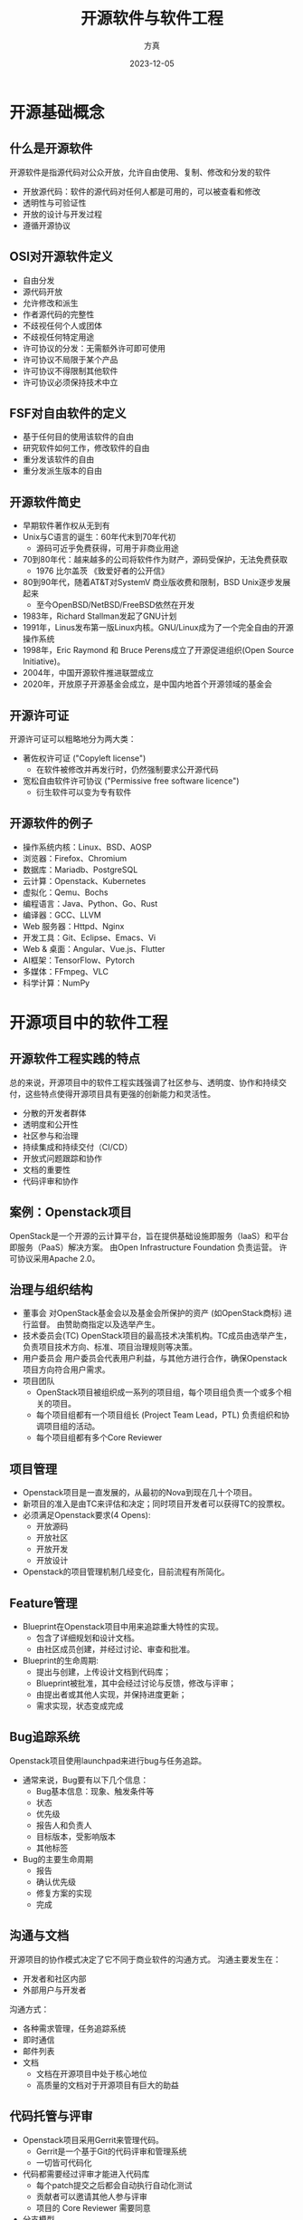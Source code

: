 #+latex_header: \usepackage{ctex}
#+latex_header: \usetheme{default}

#+latex_class: beamer
#+latex_class_options:
#+latex_header:
#+latex_header_extra:
#+subtitle:
#+latex_engraved_theme:
#+latex_compiler: xelatex

#+OPTIONS: H:2 toc:nil
#+COLUMNS: %40ITEM %10BEAMER_env(Env) %9BEAMER_envargs(Env Args) %4BEAMER_col(Col) %10BEAMER_extra(Extra)
#+BEAMER_HEADER: \AtBeginSection[]{\begin{frame}<beamer>\frametitle{目录}\tableofcontents[currentsection]\end{frame}}

#+TITLE:     开源软件与软件工程
#+AUTHOR:    方真
#+EMAIL:     fangzhen@live.com
#+DATE:      2023-12-05

* 开源基础概念
** 什么是开源软件
开源软件是指源代码对公众开放，允许自由使用、复制、修改和分发的软件
- 开放源代码：软件的源代码对任何人都是可用的，可以被查看和修改
- 透明性与可验证性
- 开放的设计与开发过程
- 遵循开源协议
** OSI对开源软件定义
- 自由分发
- 源代码开放
- 允许修改和派生
- 作者源代码的完整性
- 不歧视任何个人或团体
- 不歧视任何特定用途
- 许可协议的分发：无需额外许可即可使用
- 许可协议不局限于某个产品
- 许可协议不得限制其他软件
- 许可协议必须保持技术中立
** FSF对自由软件的定义
- 基于任何目的使用该软件的自由
- 研究软件如何工作，修改软件的自由
- 重分发该软件的自由
- 重分发派生版本的自由
** 开源软件简史
- 早期软件著作权从无到有
- Unix与C语言的诞生：60年代末到70年代初
  - 源码可近乎免费获得，可用于非商业用途
- 70到80年代：越来越多的公司将软件作为财产，源码受保护，无法免费获取
  - 1976 比尔盖茨 《致爱好者的公开信》
- 80到90年代，随着AT&T对SystemV 商业版收费和限制，BSD Unix逐步发展起来
  - 至今OpenBSD/NetBSD/FreeBSD依然在开发
- 1983年，Richard Stallman发起了GNU计划
- 1991年，Linus发布第一版Linux内核。GNU/Linux成为了一个完全自由的开源操作系统
- 1998年，Eric Raymond 和 Bruce Perens成立了开源促进组织(Open Source Initiative)。
- 2004年，中国开源软件推进联盟成立
- 2020年，开放原子开源基金会成立，是中国内地首个开源领域的基金会

#+BEGIN_COMMENT
https://opensource.org/osd/
https://www.gnu.org/philosophy/free-sw.html

https://zhuanlan.zhihu.com/p/150963217
https://linuxstory.org/simple-history-about-opensource-1/
#+END_COMMENT

** 开源许可证
开源许可证可以粗略地分为两大类：
- 著佐权许可证 ("Copyleft license")
  - 在软件被修改并再发行时，仍然强制要求公开源代码
- 宽松自由软件许可协议 ("Permissive free software licence")
  - 衍生软件可以变为专有软件
  #+ATTR_LaTeX:
  [[../assets/static/opensource/license.png]]

** 开源软件的例子
- 操作系统内核：Linux、BSD、AOSP
- 浏览器：Firefox、Chromium
- 数据库：Mariadb、PostgreSQL
- 云计算：Openstack、Kubernetes
- 虚拟化：Qemu、Bochs
- 编程语言：Java、Python、Go、Rust
- 编译器：GCC、LLVM
- Web 服务器：Httpd、Nginx
- 开发工具：Git、Eclipse、Emacs、Vi
- Web & 桌面：Angular、Vue.js、Flutter
- AI框架：TensorFlow、Pytorch
- 多媒体：FFmpeg、VLC
- 科学计算：NumPy

* 开源项目中的软件工程
** 开源软件工程实践的特点
总的来说，开源项目中的软件工程实践强调了社区参与、透明度、协作和持续交付，这些特点使得开源项目具有更强的创新能力和灵活性。
- 分散的开发者群体
- 透明度和公开性
- 社区参与和治理
- 持续集成和持续交付（CI/CD）
- 开放式问题跟踪和协作
- 文档的重要性
- 代码评审和协作
#+BEGIN_COMMENT
开源项目是研究软件工程非常好的素材，开源项目的一切都是公开透明的，你可以根据自己的需要去检索信息，对比差异，形成自己的观点。
- 分散的开发者群体：
    特点： 开源项目通常由全球分散的开发者组成，他们可能在不同的时区、文化和背景下工作。
    挑战： 沟通和协作可能受到地理和文化差异的影响，因此需要强大的协作工具和有效的沟通方式。
- 透明度和公开性：
    特点： 开源项目的源代码和开发过程是公开的，所有人都可以查看和参与。
    优势： 这种透明性有助于发现和修复漏洞，提高代码质量，同时也增加了社区参与的机会。
- 社区参与和治理：
    特点： 开源项目通常由一个社区来共同维护，社区成员可以是志愿者、个人开发者、以及来自不同公司的贡献者。
    优势： 社区的多样性和广泛参与可以促进创新，提供更全面的视角和解决问题的途径。
- 持续集成和持续交付（CI/CD）：
    特点： 许多开源项目采用CI/CD实践，通过自动化测试和持续集成来确保代码的质量。
    优势： 提高代码交付的速度，减少错误，有助于快速响应用户需求。
- 开放式问题跟踪和协作：
    特点： 使用开源工具进行问题跟踪，如GitHub的Issues，以便开发者可以提交和解决问题。
    优势： 促进了开放式的问题讨论和协作，有助于整个社区对问题的共同理解和解决。
- 自由许可证：
    特点： 大多数开源项目使用自由许可证，如GPL、MIT等，以明确规定了软件的使用和分发条件。
    优势： 提供了灵活的使用方式，吸引了更多的贡献者和用户。
- 文档的重要性：
    特点： 开源项目通常注重文档的编写，包括代码注释、使用手册、贡献指南等。
    优势： 有助于降低新开发者的入门门槛，提高项目的可维护性。
- 代码评审和协作：
    特点： 代码评审是开源项目中常见的实践，通过多个开发者审查代码，提高代码质量。
    优势： 促进了知识共享和技术分享，确保了高质量的代码。
#+END_COMMENT
** 案例：Openstack项目
OpenStack是一个开源的云计算平台，旨在提供基础设施即服务（IaaS）和平台即服务（PaaS）解决方案。
由Open Infrastructure Foundation 负责运营。
许可协议采用Apache 2.0。

** 治理与组织结构
- 董事会
  对OpenStack基金会以及基金会所保护的资产 (如OpenStack商标) 进行监督。
  由赞助商指定以及选举产生。
- 技术委员会(TC)
  OpenStack项目的最高技术决策机构。TC成员由选举产生，负责项目技术方向、标准、项目治理规则等决策。
- 用户委员会
  用户委员会代表用户利益，与其他方进行合作，确保Openstack项目方向符合用户需求。
- 项目团队
  - OpenStack项目被组织成一系列的项目组，每个项目组负责一个或多个相关的项目。
  - 每个项目组都有一个项目组长 (Project Team Lead，PTL) 负责组织和协调项目组的活动。
  - 每个项目组都有多个Core Reviewer

** 项目管理
- Openstack项目是一直发展的，从最初的Nova到现在几十个项目。
- 新项目的准入是由TC来评估和决定；同时项目开发者可以获得TC的投票权。
- 必须满足Openstack要求(4 Opens):
  - 开放源码
  - 开放社区
  - 开放开发
  - 开放设计
- Openstack的项目管理机制几经变化，目前流程有所简化。

** Feature管理
- Blueprint在Openstack项目中用来追踪重大特性的实现。
  - 包含了详细规划和设计文档。
  - 由社区成员创建，并经过讨论、审查和批准。
- Blueprint的生命周期:
  - 提出与创建，上传设计文档到代码库；
  - Blueprint被批准，其中会经过讨论与反馈，修改与评审；
  - 由提出者或其他人实现，并保持进度更新；
  - 需求实现，状态变成完成

** Bug追踪系统
Openstack项目使用launchpad来进行bug与任务追踪。
- 通常来说，Bug要有以下几个信息：
  - Bug基本信息：现象、触发条件等
  - 状态
  - 优先级
  - 报告人和负责人
  - 目标版本，受影响版本
  - 其他标签

- Bug的主要生命周期
  - 报告
  - 确认优先级
  - 修复方案的实现
  - 完成

** 沟通与文档
开源项目的协作模式决定了它不同于商业软件的沟通方式。
沟通主要发生在：
- 开发者和社区内部
- 外部用户与开发者
沟通方式：
- 各种需求管理，任务追踪系统
- 即时通信
- 邮件列表
- 文档
  - 文档在开源项目中处于核心地位
  - 高质量的文档对于开源项目有巨大的助益

** 代码托管与评审
- Openstack项目采用Gerrit来管理代码。
  - Gerrit是一个基于Git的代码评审和管理系统
  - 一切皆可代码化
- 代码都需要经过评审才能进入代码库
  - 每个patch提交之后都会自动执行自动化测试
  - 贡献者可以邀请其他人参与评审
  - 项目的 Core Reviewer 需要同意
- 分支模型

** 生态
- 赞助商：Openstack 赞助商分为白金赞助商，黄金赞助商，白银赞助商
- 发行版：Redhat、Canonical、华为等
- OpenInfra 峰会
- COA认证与培训
- 用户：2022年数据,全球300个公有云数据中心，4000万 CPU Core 的部署规模

#+BEGIN_COMMENT
openstack 最辉煌的时刻已经过去

康威定律
治理模式 https://opensourceway.community/posts/foundation_introduce/oss_governance_models/
https://governance.openstack.org/
https://docs.openstack.org/contributors/common/governance.html
开源社区治理的演进http://bos.itdks.com/f4d7c942def74988b9c480107e490393.pdf

项目 https://governance.openstack.org/tc/reference/projects/
Blueprint https://wiki.openstack.org/wiki/Blueprints
Bug https://docs.openstack.org/project-team-guide/bugs.html
https://www.openstack.org/marketplace/

CNCF:
https://jimmysong.io/kubernetes-handbook/cloud-native/cncf-project-governing.html
https://www.cncf.io/projects/
#+END_COMMENT

* 开源软件的软件工程挑战
** 
#+ATTR_LaTeX: :height \textheight
[[../assets/static/opensource/fragile.png]]

** 实例：OpenSSL heartbleed漏洞
Heartbleed是OpenSSL的一个严重漏洞，它允许攻击者在正常情况下窃取本应受SSL协议加密保护的信息。
- Heartbleed是OpenSSL在心跳机制的代码实现中产生的漏洞，并非SSL协议中的设计缺陷。
- OpenSSL可能是使用最广泛的SSL/TLS实现：
  - nginx、apache httpd都使用OpenSSL，两者合计占有一半以上的Web server市场
  - 众多Linux发行版和BSD发行版都包含OpenSSL
- 漏洞2012年引入，2014年4月公开。期间可能有未被披漏的利用。

类似问题
- log4j漏洞：CVE-2021-44228
- core-js维护问题：https://github.com/zloirock/core-js/blob/master/docs/2023-02-14-so-whats-next.md

** 挑战：项目本身
- 项目开发过程
  - 代码风格与质量
  - 核心开发者的开放性
- 资源有限
- 项目运营
  - 成功的项目需要重视代码之外的建设
- 问题修复和通知的挑战

** 挑战：项目之外
- 广泛影响
- 关注依赖链的复杂性
- 及时关注并修复安全漏洞
- 选取开源项目时的评估
- 赞助开源项目，促进良性发展

** 没有银弹
开源软件有虽然诸多优势，但并不能解决软件开发的所有问题。
- 项目可持续性
- 安全风险
- 许可问题
  - Redis、Mongo许可变更
- 版本兼容性
  - 开源项目对兼容性的哲学与商业目标不一定一致
- 社区支持有限
  - 当缺乏足够的技能解决开源项目的问题时，无法像商业软件一样寻求支持
- 过时的版本
  - 91％的商业软件包含过时或废弃的开源组件
  - 升级难度
- 社区分裂
  - MariDB vs. MySQL
  - 派生版本与主线开源版本分裂

** 业界方案
开源生态产品化：
将开源软件或技术整合到一个完整的产品或解决方案中，并通过商业化的方式提供给最终用户或企业。
- 商业支持和服务
- 可扩展性和定制性
- 安全性和合规性
- 用户友好的界面

软件工程在开源生态产品化中发挥着关键作用
- 通过软件工程的系统性思维来解决产品化过程中的问题
- 着眼于整个产品和方案，而不只是具体的代码实现
- 可维护性是软件生命周期的一个重要而关键的阶段

#+BEGIN_COMMENT
- 安全风险：
     开源软件可能受到安全漏洞和攻击的威胁。虽然有庞大的社区可以发现和修复漏洞，但对于那些未被及时发现或修复的漏洞，使用开源软件可能会带来潜在的安全风险。
- 社区支持和维护：
     依赖于开源项目时，你可能会面临社区支持和维护的挑战。某些项目可能缺乏活跃的社区，导致问题不能得到及时解决或更新。
- 兼容性问题：
     在复杂的软件堆栈中，可能会出现不同开源软件之间的兼容性问题。这可能需要额外的工作来确保各个组件能够协同工作。
- 法律和许可风险：
     使用开源软件时，需要仔细阅读和理解相关的开源许可协议。不正确的许可管理可能导致法律风险，例如违反开源许可的规定。
- 项目可持续性：
     开源项目可能因为各种原因而停滞不前，导致项目的可持续性问题。这可能使得依赖该项目的组织面临升级和维护的挑战。
- 知识和技能缺乏：
     使用某个开源工具或框架可能需要特定的知识和技能。如果组织内部缺乏这些方面的专业知识，可能会增加学习和实施的难度。
- 社区治理和决策过程：
     参与开源社区可能会受到社区治理和决策过程的影响。在一个庞大的社区中，个人或组织可能无法对项目的发展方向产生强大的影响。
- 对支持服务的需求：
     在某些情况下，组织可能需要支付额外费用来获得对开源软件的支持服务。这可能在对商业用途的关键应用中成为一个因素。

core-js  https://github.com/zloirock/core-js/blob/master/docs/2023-02-14-so-whats-next.md
openssl https://www.geekpark.net/news/212283
滴滴k8s升级
https://kaiyuanshe.github.io/oss-book/start.html
#+END_COMMENT

* 参与开源项目
** 参与理由
参与开源项目是学习和实践软件工程的绝佳选择
- 获得实际项目经验
  - 了解真实世界的软件开发挑战和流程
  - 比教科书学习更加深入的体验
  - 可以实践软件工程的方法学
- 锻炼协同合作的能力
  - 能够与来自不同背景和地区的开发者合作
- 提升技术能力
  - 养成良好的设计和编程习惯
  - 学习新技术

** 几点建议
- 保持平常心
- 了解并融入社区文化和技术风格
- 选择感兴趣的项目
- 动手而不是观望
- 多样化贡献
  - 编码、文档、测试、基础设施、提交反馈
- 参与面向学生的开源活动
  - 如开源之夏：中科院软件所发起并支持

** 真实世界的软件开发流程
    #+ATTR_LaTeX: :height 0.9\textheight
    [[../assets/static/opensource/workflow.png]]

** 
\begin{center}
\Huge Thank You!
\end{center}

** 
\begin{center}
\Huge Q\&A
\end{center}
